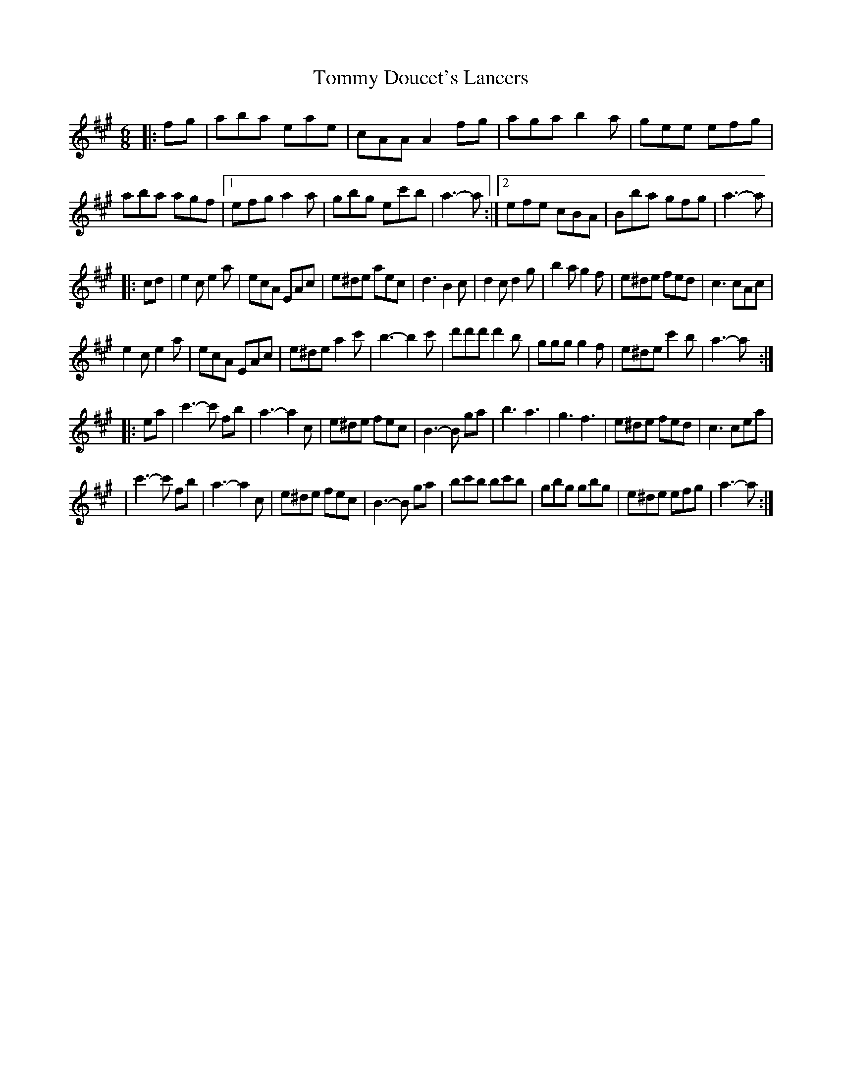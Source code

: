 X: 1
T: Tommy Doucet's Lancers
Z: Kevin Rietmann
S: https://thesession.org/tunes/13339#setting23352
R: jig
M: 6/8
L: 1/8
K: Amaj
|:fg|aba eae|cAA A2 fg|aga b2a|gee efg| aba agf |1 efg a2a | gbg ec'b | a3-a :|2 efe cBA | Bba gfg | a3-a |
|:cd|e2c e2a | ecA EAc | e^de aec | d3 B2c | d2c d2g | b2a g2f | e^de fed | c3 cAc |
e2c e2a | ecA EAc | e^de a2c' | b3-b2 c' | d'd'd' d'2b | ggg g2f | e^de c'2b | a3-a :|
|:ea|c'3-c' fb | a3-a2 c | e^de fec | B3-B ga | b3 a3 | g3 f3 | e^de fed | c3 cea |
|c'3-c' fb | a3-a2 c | e^de fec | B3-B ga | bc'b bc'b | gbg gbg | e^de efg | a3-a :|
